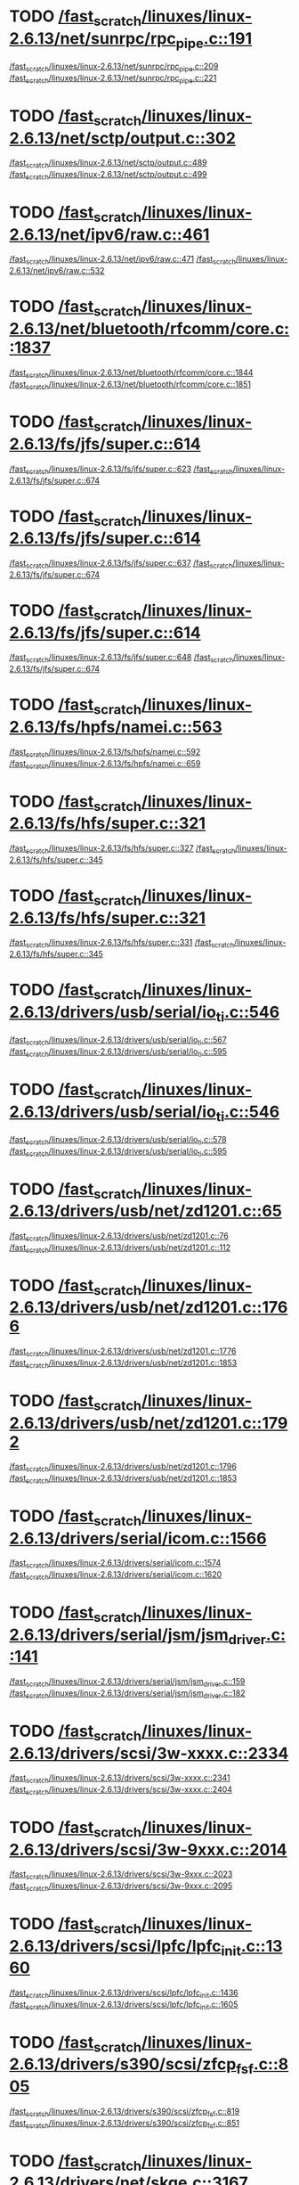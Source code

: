 * TODO [[view:/fast_scratch/linuxes/linux-2.6.13/net/sunrpc/rpc_pipe.c::face=ovl-face1::linb=191::colb=5::cole=8][/fast_scratch/linuxes/linux-2.6.13/net/sunrpc/rpc_pipe.c::191]]
[[view:/fast_scratch/linuxes/linux-2.6.13/net/sunrpc/rpc_pipe.c::face=ovl-face2::linb=209::colb=2::cole=4][/fast_scratch/linuxes/linux-2.6.13/net/sunrpc/rpc_pipe.c::209]]
[[view:/fast_scratch/linuxes/linux-2.6.13/net/sunrpc/rpc_pipe.c::face=ovl-face2::linb=221::colb=1::cole=7][/fast_scratch/linuxes/linux-2.6.13/net/sunrpc/rpc_pipe.c::221]]
* TODO [[view:/fast_scratch/linuxes/linux-2.6.13/net/sctp/output.c::face=ovl-face1::linb=302::colb=5::cole=8][/fast_scratch/linuxes/linux-2.6.13/net/sctp/output.c::302]]
[[view:/fast_scratch/linuxes/linux-2.6.13/net/sctp/output.c::face=ovl-face2::linb=489::colb=1::cole=3][/fast_scratch/linuxes/linux-2.6.13/net/sctp/output.c::489]]
[[view:/fast_scratch/linuxes/linux-2.6.13/net/sctp/output.c::face=ovl-face2::linb=499::colb=1::cole=7][/fast_scratch/linuxes/linux-2.6.13/net/sctp/output.c::499]]
* TODO [[view:/fast_scratch/linuxes/linux-2.6.13/net/ipv6/raw.c::face=ovl-face1::linb=461::colb=5::cole=8][/fast_scratch/linuxes/linux-2.6.13/net/ipv6/raw.c::461]]
[[view:/fast_scratch/linuxes/linux-2.6.13/net/ipv6/raw.c::face=ovl-face2::linb=471::colb=1::cole=3][/fast_scratch/linuxes/linux-2.6.13/net/ipv6/raw.c::471]]
[[view:/fast_scratch/linuxes/linux-2.6.13/net/ipv6/raw.c::face=ovl-face2::linb=532::colb=1::cole=7][/fast_scratch/linuxes/linux-2.6.13/net/ipv6/raw.c::532]]
* TODO [[view:/fast_scratch/linuxes/linux-2.6.13/net/bluetooth/rfcomm/core.c::face=ovl-face1::linb=1837::colb=1::cole=3][/fast_scratch/linuxes/linux-2.6.13/net/bluetooth/rfcomm/core.c::1837]]
[[view:/fast_scratch/linuxes/linux-2.6.13/net/bluetooth/rfcomm/core.c::face=ovl-face2::linb=1844::colb=1::cole=3][/fast_scratch/linuxes/linux-2.6.13/net/bluetooth/rfcomm/core.c::1844]]
[[view:/fast_scratch/linuxes/linux-2.6.13/net/bluetooth/rfcomm/core.c::face=ovl-face2::linb=1851::colb=1::cole=7][/fast_scratch/linuxes/linux-2.6.13/net/bluetooth/rfcomm/core.c::1851]]
* TODO [[view:/fast_scratch/linuxes/linux-2.6.13/fs/jfs/super.c::face=ovl-face1::linb=614::colb=1::cole=3][/fast_scratch/linuxes/linux-2.6.13/fs/jfs/super.c::614]]
[[view:/fast_scratch/linuxes/linux-2.6.13/fs/jfs/super.c::face=ovl-face2::linb=623::colb=1::cole=3][/fast_scratch/linuxes/linux-2.6.13/fs/jfs/super.c::623]]
[[view:/fast_scratch/linuxes/linux-2.6.13/fs/jfs/super.c::face=ovl-face2::linb=674::colb=1::cole=7][/fast_scratch/linuxes/linux-2.6.13/fs/jfs/super.c::674]]
* TODO [[view:/fast_scratch/linuxes/linux-2.6.13/fs/jfs/super.c::face=ovl-face1::linb=614::colb=1::cole=3][/fast_scratch/linuxes/linux-2.6.13/fs/jfs/super.c::614]]
[[view:/fast_scratch/linuxes/linux-2.6.13/fs/jfs/super.c::face=ovl-face2::linb=637::colb=2::cole=4][/fast_scratch/linuxes/linux-2.6.13/fs/jfs/super.c::637]]
[[view:/fast_scratch/linuxes/linux-2.6.13/fs/jfs/super.c::face=ovl-face2::linb=674::colb=1::cole=7][/fast_scratch/linuxes/linux-2.6.13/fs/jfs/super.c::674]]
* TODO [[view:/fast_scratch/linuxes/linux-2.6.13/fs/jfs/super.c::face=ovl-face1::linb=614::colb=1::cole=3][/fast_scratch/linuxes/linux-2.6.13/fs/jfs/super.c::614]]
[[view:/fast_scratch/linuxes/linux-2.6.13/fs/jfs/super.c::face=ovl-face2::linb=648::colb=1::cole=3][/fast_scratch/linuxes/linux-2.6.13/fs/jfs/super.c::648]]
[[view:/fast_scratch/linuxes/linux-2.6.13/fs/jfs/super.c::face=ovl-face2::linb=674::colb=1::cole=7][/fast_scratch/linuxes/linux-2.6.13/fs/jfs/super.c::674]]
* TODO [[view:/fast_scratch/linuxes/linux-2.6.13/fs/hpfs/namei.c::face=ovl-face1::linb=563::colb=1::cole=4][/fast_scratch/linuxes/linux-2.6.13/fs/hpfs/namei.c::563]]
[[view:/fast_scratch/linuxes/linux-2.6.13/fs/hpfs/namei.c::face=ovl-face2::linb=592::colb=3::cole=5][/fast_scratch/linuxes/linux-2.6.13/fs/hpfs/namei.c::592]]
[[view:/fast_scratch/linuxes/linux-2.6.13/fs/hpfs/namei.c::face=ovl-face2::linb=659::colb=1::cole=7][/fast_scratch/linuxes/linux-2.6.13/fs/hpfs/namei.c::659]]
* TODO [[view:/fast_scratch/linuxes/linux-2.6.13/fs/hfs/super.c::face=ovl-face1::linb=321::colb=1::cole=3][/fast_scratch/linuxes/linux-2.6.13/fs/hfs/super.c::321]]
[[view:/fast_scratch/linuxes/linux-2.6.13/fs/hfs/super.c::face=ovl-face2::linb=327::colb=1::cole=3][/fast_scratch/linuxes/linux-2.6.13/fs/hfs/super.c::327]]
[[view:/fast_scratch/linuxes/linux-2.6.13/fs/hfs/super.c::face=ovl-face2::linb=345::colb=1::cole=7][/fast_scratch/linuxes/linux-2.6.13/fs/hfs/super.c::345]]
* TODO [[view:/fast_scratch/linuxes/linux-2.6.13/fs/hfs/super.c::face=ovl-face1::linb=321::colb=1::cole=3][/fast_scratch/linuxes/linux-2.6.13/fs/hfs/super.c::321]]
[[view:/fast_scratch/linuxes/linux-2.6.13/fs/hfs/super.c::face=ovl-face2::linb=331::colb=1::cole=3][/fast_scratch/linuxes/linux-2.6.13/fs/hfs/super.c::331]]
[[view:/fast_scratch/linuxes/linux-2.6.13/fs/hfs/super.c::face=ovl-face2::linb=345::colb=1::cole=7][/fast_scratch/linuxes/linux-2.6.13/fs/hfs/super.c::345]]
* TODO [[view:/fast_scratch/linuxes/linux-2.6.13/drivers/usb/serial/io_ti.c::face=ovl-face1::linb=546::colb=5::cole=15][/fast_scratch/linuxes/linux-2.6.13/drivers/usb/serial/io_ti.c::546]]
[[view:/fast_scratch/linuxes/linux-2.6.13/drivers/usb/serial/io_ti.c::face=ovl-face2::linb=567::colb=1::cole=3][/fast_scratch/linuxes/linux-2.6.13/drivers/usb/serial/io_ti.c::567]]
[[view:/fast_scratch/linuxes/linux-2.6.13/drivers/usb/serial/io_ti.c::face=ovl-face2::linb=595::colb=1::cole=7][/fast_scratch/linuxes/linux-2.6.13/drivers/usb/serial/io_ti.c::595]]
* TODO [[view:/fast_scratch/linuxes/linux-2.6.13/drivers/usb/serial/io_ti.c::face=ovl-face1::linb=546::colb=5::cole=15][/fast_scratch/linuxes/linux-2.6.13/drivers/usb/serial/io_ti.c::546]]
[[view:/fast_scratch/linuxes/linux-2.6.13/drivers/usb/serial/io_ti.c::face=ovl-face2::linb=578::colb=1::cole=3][/fast_scratch/linuxes/linux-2.6.13/drivers/usb/serial/io_ti.c::578]]
[[view:/fast_scratch/linuxes/linux-2.6.13/drivers/usb/serial/io_ti.c::face=ovl-face2::linb=595::colb=1::cole=7][/fast_scratch/linuxes/linux-2.6.13/drivers/usb/serial/io_ti.c::595]]
* TODO [[view:/fast_scratch/linuxes/linux-2.6.13/drivers/usb/net/zd1201.c::face=ovl-face1::linb=65::colb=1::cole=3][/fast_scratch/linuxes/linux-2.6.13/drivers/usb/net/zd1201.c::65]]
[[view:/fast_scratch/linuxes/linux-2.6.13/drivers/usb/net/zd1201.c::face=ovl-face2::linb=76::colb=1::cole=3][/fast_scratch/linuxes/linux-2.6.13/drivers/usb/net/zd1201.c::76]]
[[view:/fast_scratch/linuxes/linux-2.6.13/drivers/usb/net/zd1201.c::face=ovl-face2::linb=112::colb=1::cole=7][/fast_scratch/linuxes/linux-2.6.13/drivers/usb/net/zd1201.c::112]]
* TODO [[view:/fast_scratch/linuxes/linux-2.6.13/drivers/usb/net/zd1201.c::face=ovl-face1::linb=1766::colb=1::cole=3][/fast_scratch/linuxes/linux-2.6.13/drivers/usb/net/zd1201.c::1766]]
[[view:/fast_scratch/linuxes/linux-2.6.13/drivers/usb/net/zd1201.c::face=ovl-face2::linb=1776::colb=1::cole=3][/fast_scratch/linuxes/linux-2.6.13/drivers/usb/net/zd1201.c::1776]]
[[view:/fast_scratch/linuxes/linux-2.6.13/drivers/usb/net/zd1201.c::face=ovl-face2::linb=1853::colb=1::cole=7][/fast_scratch/linuxes/linux-2.6.13/drivers/usb/net/zd1201.c::1853]]
* TODO [[view:/fast_scratch/linuxes/linux-2.6.13/drivers/usb/net/zd1201.c::face=ovl-face1::linb=1792::colb=1::cole=3][/fast_scratch/linuxes/linux-2.6.13/drivers/usb/net/zd1201.c::1792]]
[[view:/fast_scratch/linuxes/linux-2.6.13/drivers/usb/net/zd1201.c::face=ovl-face2::linb=1796::colb=1::cole=3][/fast_scratch/linuxes/linux-2.6.13/drivers/usb/net/zd1201.c::1796]]
[[view:/fast_scratch/linuxes/linux-2.6.13/drivers/usb/net/zd1201.c::face=ovl-face2::linb=1853::colb=1::cole=7][/fast_scratch/linuxes/linux-2.6.13/drivers/usb/net/zd1201.c::1853]]
* TODO [[view:/fast_scratch/linuxes/linux-2.6.13/drivers/serial/icom.c::face=ovl-face1::linb=1566::colb=1::cole=3][/fast_scratch/linuxes/linux-2.6.13/drivers/serial/icom.c::1566]]
[[view:/fast_scratch/linuxes/linux-2.6.13/drivers/serial/icom.c::face=ovl-face2::linb=1574::colb=1::cole=3][/fast_scratch/linuxes/linux-2.6.13/drivers/serial/icom.c::1574]]
[[view:/fast_scratch/linuxes/linux-2.6.13/drivers/serial/icom.c::face=ovl-face2::linb=1620::colb=8::cole=14][/fast_scratch/linuxes/linux-2.6.13/drivers/serial/icom.c::1620]]
* TODO [[view:/fast_scratch/linuxes/linux-2.6.13/drivers/serial/jsm/jsm_driver.c::face=ovl-face1::linb=141::colb=1::cole=3][/fast_scratch/linuxes/linux-2.6.13/drivers/serial/jsm/jsm_driver.c::141]]
[[view:/fast_scratch/linuxes/linux-2.6.13/drivers/serial/jsm/jsm_driver.c::face=ovl-face2::linb=159::colb=1::cole=3][/fast_scratch/linuxes/linux-2.6.13/drivers/serial/jsm/jsm_driver.c::159]]
[[view:/fast_scratch/linuxes/linux-2.6.13/drivers/serial/jsm/jsm_driver.c::face=ovl-face2::linb=182::colb=1::cole=7][/fast_scratch/linuxes/linux-2.6.13/drivers/serial/jsm/jsm_driver.c::182]]
* TODO [[view:/fast_scratch/linuxes/linux-2.6.13/drivers/scsi/3w-xxxx.c::face=ovl-face1::linb=2334::colb=1::cole=3][/fast_scratch/linuxes/linux-2.6.13/drivers/scsi/3w-xxxx.c::2334]]
[[view:/fast_scratch/linuxes/linux-2.6.13/drivers/scsi/3w-xxxx.c::face=ovl-face2::linb=2341::colb=1::cole=3][/fast_scratch/linuxes/linux-2.6.13/drivers/scsi/3w-xxxx.c::2341]]
[[view:/fast_scratch/linuxes/linux-2.6.13/drivers/scsi/3w-xxxx.c::face=ovl-face2::linb=2404::colb=1::cole=7][/fast_scratch/linuxes/linux-2.6.13/drivers/scsi/3w-xxxx.c::2404]]
* TODO [[view:/fast_scratch/linuxes/linux-2.6.13/drivers/scsi/3w-9xxx.c::face=ovl-face1::linb=2014::colb=1::cole=3][/fast_scratch/linuxes/linux-2.6.13/drivers/scsi/3w-9xxx.c::2014]]
[[view:/fast_scratch/linuxes/linux-2.6.13/drivers/scsi/3w-9xxx.c::face=ovl-face2::linb=2023::colb=1::cole=3][/fast_scratch/linuxes/linux-2.6.13/drivers/scsi/3w-9xxx.c::2023]]
[[view:/fast_scratch/linuxes/linux-2.6.13/drivers/scsi/3w-9xxx.c::face=ovl-face2::linb=2095::colb=1::cole=7][/fast_scratch/linuxes/linux-2.6.13/drivers/scsi/3w-9xxx.c::2095]]
* TODO [[view:/fast_scratch/linuxes/linux-2.6.13/drivers/scsi/lpfc/lpfc_init.c::face=ovl-face1::linb=1360::colb=1::cole=3][/fast_scratch/linuxes/linux-2.6.13/drivers/scsi/lpfc/lpfc_init.c::1360]]
[[view:/fast_scratch/linuxes/linux-2.6.13/drivers/scsi/lpfc/lpfc_init.c::face=ovl-face2::linb=1436::colb=1::cole=3][/fast_scratch/linuxes/linux-2.6.13/drivers/scsi/lpfc/lpfc_init.c::1436]]
[[view:/fast_scratch/linuxes/linux-2.6.13/drivers/scsi/lpfc/lpfc_init.c::face=ovl-face2::linb=1605::colb=1::cole=7][/fast_scratch/linuxes/linux-2.6.13/drivers/scsi/lpfc/lpfc_init.c::1605]]
* TODO [[view:/fast_scratch/linuxes/linux-2.6.13/drivers/s390/scsi/zfcp_fsf.c::face=ovl-face1::linb=805::colb=1::cole=3][/fast_scratch/linuxes/linux-2.6.13/drivers/s390/scsi/zfcp_fsf.c::805]]
[[view:/fast_scratch/linuxes/linux-2.6.13/drivers/s390/scsi/zfcp_fsf.c::face=ovl-face2::linb=819::colb=1::cole=3][/fast_scratch/linuxes/linux-2.6.13/drivers/s390/scsi/zfcp_fsf.c::819]]
[[view:/fast_scratch/linuxes/linux-2.6.13/drivers/s390/scsi/zfcp_fsf.c::face=ovl-face2::linb=851::colb=1::cole=7][/fast_scratch/linuxes/linux-2.6.13/drivers/s390/scsi/zfcp_fsf.c::851]]
* TODO [[view:/fast_scratch/linuxes/linux-2.6.13/drivers/net/skge.c::face=ovl-face1::linb=3167::colb=1::cole=3][/fast_scratch/linuxes/linux-2.6.13/drivers/net/skge.c::3167]]
[[view:/fast_scratch/linuxes/linux-2.6.13/drivers/net/skge.c::face=ovl-face2::linb=3174::colb=1::cole=3][/fast_scratch/linuxes/linux-2.6.13/drivers/net/skge.c::3174]]
[[view:/fast_scratch/linuxes/linux-2.6.13/drivers/net/skge.c::face=ovl-face2::linb=3214::colb=1::cole=7][/fast_scratch/linuxes/linux-2.6.13/drivers/net/skge.c::3214]]
* TODO [[view:/fast_scratch/linuxes/linux-2.6.13/drivers/net/pci-skeleton.c::face=ovl-face1::linb=656::colb=1::cole=3][/fast_scratch/linuxes/linux-2.6.13/drivers/net/pci-skeleton.c::656]]
[[view:/fast_scratch/linuxes/linux-2.6.13/drivers/net/pci-skeleton.c::face=ovl-face2::linb=715::colb=1::cole=3][/fast_scratch/linuxes/linux-2.6.13/drivers/net/pci-skeleton.c::715]]
[[view:/fast_scratch/linuxes/linux-2.6.13/drivers/net/pci-skeleton.c::face=ovl-face2::linb=732::colb=1::cole=7][/fast_scratch/linuxes/linux-2.6.13/drivers/net/pci-skeleton.c::732]]
* TODO [[view:/fast_scratch/linuxes/linux-2.6.13/drivers/net/dl2k.c::face=ovl-face1::linb=148::colb=1::cole=3][/fast_scratch/linuxes/linux-2.6.13/drivers/net/dl2k.c::148]]
[[view:/fast_scratch/linuxes/linux-2.6.13/drivers/net/dl2k.c::face=ovl-face2::linb=255::colb=1::cole=3][/fast_scratch/linuxes/linux-2.6.13/drivers/net/dl2k.c::255]]
[[view:/fast_scratch/linuxes/linux-2.6.13/drivers/net/dl2k.c::face=ovl-face2::linb=331::colb=1::cole=7][/fast_scratch/linuxes/linux-2.6.13/drivers/net/dl2k.c::331]]
* TODO [[view:/fast_scratch/linuxes/linux-2.6.13/drivers/net/dl2k.c::face=ovl-face1::linb=148::colb=1::cole=3][/fast_scratch/linuxes/linux-2.6.13/drivers/net/dl2k.c::148]]
[[view:/fast_scratch/linuxes/linux-2.6.13/drivers/net/dl2k.c::face=ovl-face2::linb=261::colb=1::cole=3][/fast_scratch/linuxes/linux-2.6.13/drivers/net/dl2k.c::261]]
[[view:/fast_scratch/linuxes/linux-2.6.13/drivers/net/dl2k.c::face=ovl-face2::linb=331::colb=1::cole=7][/fast_scratch/linuxes/linux-2.6.13/drivers/net/dl2k.c::331]]
* TODO [[view:/fast_scratch/linuxes/linux-2.6.13/drivers/net/amd8111e.c::face=ovl-face1::linb=1994::colb=1::cole=3][/fast_scratch/linuxes/linux-2.6.13/drivers/net/amd8111e.c::1994]]
[[view:/fast_scratch/linuxes/linux-2.6.13/drivers/net/amd8111e.c::face=ovl-face2::linb=2003::colb=1::cole=3][/fast_scratch/linuxes/linux-2.6.13/drivers/net/amd8111e.c::2003]]
[[view:/fast_scratch/linuxes/linux-2.6.13/drivers/net/amd8111e.c::face=ovl-face2::linb=2147::colb=1::cole=7][/fast_scratch/linuxes/linux-2.6.13/drivers/net/amd8111e.c::2147]]
* TODO [[view:/fast_scratch/linuxes/linux-2.6.13/drivers/net/wireless/orinoco_plx.c::face=ovl-face1::linb=218::colb=1::cole=3][/fast_scratch/linuxes/linux-2.6.13/drivers/net/wireless/orinoco_plx.c::218]]
[[view:/fast_scratch/linuxes/linux-2.6.13/drivers/net/wireless/orinoco_plx.c::face=ovl-face2::linb=229::colb=1::cole=3][/fast_scratch/linuxes/linux-2.6.13/drivers/net/wireless/orinoco_plx.c::229]]
[[view:/fast_scratch/linuxes/linux-2.6.13/drivers/net/wireless/orinoco_plx.c::face=ovl-face2::linb=340::colb=1::cole=7][/fast_scratch/linuxes/linux-2.6.13/drivers/net/wireless/orinoco_plx.c::340]]
* TODO [[view:/fast_scratch/linuxes/linux-2.6.13/drivers/net/wireless/orinoco_pci.c::face=ovl-face1::linb=203::colb=1::cole=3][/fast_scratch/linuxes/linux-2.6.13/drivers/net/wireless/orinoco_pci.c::203]]
[[view:/fast_scratch/linuxes/linux-2.6.13/drivers/net/wireless/orinoco_pci.c::face=ovl-face2::linb=212::colb=1::cole=3][/fast_scratch/linuxes/linux-2.6.13/drivers/net/wireless/orinoco_pci.c::212]]
[[view:/fast_scratch/linuxes/linux-2.6.13/drivers/net/wireless/orinoco_pci.c::face=ovl-face2::linb=279::colb=1::cole=7][/fast_scratch/linuxes/linux-2.6.13/drivers/net/wireless/orinoco_pci.c::279]]
* TODO [[view:/fast_scratch/linuxes/linux-2.6.13/drivers/net/irda/sa1100_ir.c::face=ovl-face1::linb=907::colb=1::cole=3][/fast_scratch/linuxes/linux-2.6.13/drivers/net/irda/sa1100_ir.c::907]]
[[view:/fast_scratch/linuxes/linux-2.6.13/drivers/net/irda/sa1100_ir.c::face=ovl-face2::linb=911::colb=1::cole=3][/fast_scratch/linuxes/linux-2.6.13/drivers/net/irda/sa1100_ir.c::911]]
[[view:/fast_scratch/linuxes/linux-2.6.13/drivers/net/irda/sa1100_ir.c::face=ovl-face2::linb=985::colb=1::cole=7][/fast_scratch/linuxes/linux-2.6.13/drivers/net/irda/sa1100_ir.c::985]]
* TODO [[view:/fast_scratch/linuxes/linux-2.6.13/drivers/net/irda/irtty-sir.c::face=ovl-face1::linb=490::colb=5::cole=8][/fast_scratch/linuxes/linux-2.6.13/drivers/net/irda/irtty-sir.c::490]]
[[view:/fast_scratch/linuxes/linux-2.6.13/drivers/net/irda/irtty-sir.c::face=ovl-face2::linb=524::colb=1::cole=3][/fast_scratch/linuxes/linux-2.6.13/drivers/net/irda/irtty-sir.c::524]]
[[view:/fast_scratch/linuxes/linux-2.6.13/drivers/net/irda/irtty-sir.c::face=ovl-face2::linb=547::colb=1::cole=7][/fast_scratch/linuxes/linux-2.6.13/drivers/net/irda/irtty-sir.c::547]]
* TODO [[view:/fast_scratch/linuxes/linux-2.6.13/drivers/media/video/cpia_usb.c::face=ovl-face1::linb=180::colb=10::cole=16][/fast_scratch/linuxes/linux-2.6.13/drivers/media/video/cpia_usb.c::180]]
[[view:/fast_scratch/linuxes/linux-2.6.13/drivers/media/video/cpia_usb.c::face=ovl-face2::linb=260::colb=1::cole=3][/fast_scratch/linuxes/linux-2.6.13/drivers/media/video/cpia_usb.c::260]]
[[view:/fast_scratch/linuxes/linux-2.6.13/drivers/media/video/cpia_usb.c::face=ovl-face2::linb=290::colb=1::cole=7][/fast_scratch/linuxes/linux-2.6.13/drivers/media/video/cpia_usb.c::290]]
* TODO [[view:/fast_scratch/linuxes/linux-2.6.13/drivers/media/video/cpia_usb.c::face=ovl-face1::linb=180::colb=10::cole=16][/fast_scratch/linuxes/linux-2.6.13/drivers/media/video/cpia_usb.c::180]]
[[view:/fast_scratch/linuxes/linux-2.6.13/drivers/media/video/cpia_usb.c::face=ovl-face2::linb=266::colb=1::cole=3][/fast_scratch/linuxes/linux-2.6.13/drivers/media/video/cpia_usb.c::266]]
[[view:/fast_scratch/linuxes/linux-2.6.13/drivers/media/video/cpia_usb.c::face=ovl-face2::linb=290::colb=1::cole=7][/fast_scratch/linuxes/linux-2.6.13/drivers/media/video/cpia_usb.c::290]]
* TODO [[view:/fast_scratch/linuxes/linux-2.6.13/drivers/md/dm-ioctl.c::face=ovl-face1::linb=1129::colb=1::cole=3][/fast_scratch/linuxes/linux-2.6.13/drivers/md/dm-ioctl.c::1129]]
[[view:/fast_scratch/linuxes/linux-2.6.13/drivers/md/dm-ioctl.c::face=ovl-face2::linb=1135::colb=1::cole=3][/fast_scratch/linuxes/linux-2.6.13/drivers/md/dm-ioctl.c::1135]]
[[view:/fast_scratch/linuxes/linux-2.6.13/drivers/md/dm-ioctl.c::face=ovl-face2::linb=1159::colb=1::cole=7][/fast_scratch/linuxes/linux-2.6.13/drivers/md/dm-ioctl.c::1159]]
* TODO [[view:/fast_scratch/linuxes/linux-2.6.13/drivers/infiniband/core/sysfs.c::face=ovl-face1::linb=526::colb=1::cole=3][/fast_scratch/linuxes/linux-2.6.13/drivers/infiniband/core/sysfs.c::526]]
[[view:/fast_scratch/linuxes/linux-2.6.13/drivers/infiniband/core/sysfs.c::face=ovl-face2::linb=531::colb=1::cole=3][/fast_scratch/linuxes/linux-2.6.13/drivers/infiniband/core/sysfs.c::531]]
[[view:/fast_scratch/linuxes/linux-2.6.13/drivers/infiniband/core/sysfs.c::face=ovl-face2::linb=575::colb=1::cole=7][/fast_scratch/linuxes/linux-2.6.13/drivers/infiniband/core/sysfs.c::575]]
* TODO [[view:/fast_scratch/linuxes/linux-2.6.13/drivers/infiniband/core/sysfs.c::face=ovl-face1::linb=535::colb=1::cole=3][/fast_scratch/linuxes/linux-2.6.13/drivers/infiniband/core/sysfs.c::535]]
[[view:/fast_scratch/linuxes/linux-2.6.13/drivers/infiniband/core/sysfs.c::face=ovl-face2::linb=541::colb=1::cole=3][/fast_scratch/linuxes/linux-2.6.13/drivers/infiniband/core/sysfs.c::541]]
[[view:/fast_scratch/linuxes/linux-2.6.13/drivers/infiniband/core/sysfs.c::face=ovl-face2::linb=575::colb=1::cole=7][/fast_scratch/linuxes/linux-2.6.13/drivers/infiniband/core/sysfs.c::575]]
* TODO [[view:/fast_scratch/linuxes/linux-2.6.13/drivers/infiniband/core/cm.c::face=ovl-face1::linb=871::colb=1::cole=3][/fast_scratch/linuxes/linux-2.6.13/drivers/infiniband/core/cm.c::871]]
[[view:/fast_scratch/linuxes/linux-2.6.13/drivers/infiniband/core/cm.c::face=ovl-face2::linb=886::colb=1::cole=3][/fast_scratch/linuxes/linux-2.6.13/drivers/infiniband/core/cm.c::886]]
[[view:/fast_scratch/linuxes/linux-2.6.13/drivers/infiniband/core/cm.c::face=ovl-face2::linb=939::colb=5::cole=11][/fast_scratch/linuxes/linux-2.6.13/drivers/infiniband/core/cm.c::939]]
* TODO [[view:/fast_scratch/linuxes/linux-2.6.13/drivers/ide/arm/rapide.c::face=ovl-face1::linb=63::colb=1::cole=3][/fast_scratch/linuxes/linux-2.6.13/drivers/ide/arm/rapide.c::63]]
[[view:/fast_scratch/linuxes/linux-2.6.13/drivers/ide/arm/rapide.c::face=ovl-face2::linb=74::colb=1::cole=3][/fast_scratch/linuxes/linux-2.6.13/drivers/ide/arm/rapide.c::74]]
[[view:/fast_scratch/linuxes/linux-2.6.13/drivers/ide/arm/rapide.c::face=ovl-face2::linb=88::colb=1::cole=7][/fast_scratch/linuxes/linux-2.6.13/drivers/ide/arm/rapide.c::88]]
* TODO [[view:/fast_scratch/linuxes/linux-2.6.13/drivers/cdrom/gscd.c::face=ovl-face1::linb=901::colb=5::cole=8][/fast_scratch/linuxes/linux-2.6.13/drivers/cdrom/gscd.c::901]]
[[view:/fast_scratch/linuxes/linux-2.6.13/drivers/cdrom/gscd.c::face=ovl-face2::linb=952::colb=1::cole=3][/fast_scratch/linuxes/linux-2.6.13/drivers/cdrom/gscd.c::952]]
[[view:/fast_scratch/linuxes/linux-2.6.13/drivers/cdrom/gscd.c::face=ovl-face2::linb=986::colb=1::cole=7][/fast_scratch/linuxes/linux-2.6.13/drivers/cdrom/gscd.c::986]]
* TODO [[view:/fast_scratch/linuxes/linux-2.6.13/drivers/cdrom/aztcd.c::face=ovl-face1::linb=1698::colb=5::cole=8][/fast_scratch/linuxes/linux-2.6.13/drivers/cdrom/aztcd.c::1698]]
[[view:/fast_scratch/linuxes/linux-2.6.13/drivers/cdrom/aztcd.c::face=ovl-face2::linb=1902::colb=1::cole=3][/fast_scratch/linuxes/linux-2.6.13/drivers/cdrom/aztcd.c::1902]]
[[view:/fast_scratch/linuxes/linux-2.6.13/drivers/cdrom/aztcd.c::face=ovl-face2::linb=1938::colb=1::cole=7][/fast_scratch/linuxes/linux-2.6.13/drivers/cdrom/aztcd.c::1938]]
* TODO [[view:/fast_scratch/linuxes/linux-2.6.13/drivers/atm/atmtcp.c::face=ovl-face1::linb=305::colb=5::cole=11][/fast_scratch/linuxes/linux-2.6.13/drivers/atm/atmtcp.c::305]]
[[view:/fast_scratch/linuxes/linux-2.6.13/drivers/atm/atmtcp.c::face=ovl-face2::linb=318::colb=1::cole=3][/fast_scratch/linuxes/linux-2.6.13/drivers/atm/atmtcp.c::318]]
[[view:/fast_scratch/linuxes/linux-2.6.13/drivers/atm/atmtcp.c::face=ovl-face2::linb=336::colb=1::cole=7][/fast_scratch/linuxes/linux-2.6.13/drivers/atm/atmtcp.c::336]]
* TODO [[view:/fast_scratch/linuxes/linux-2.6.13/drivers/acorn/block/mfmhd.c::face=ovl-face1::linb=1270::colb=1::cole=3][/fast_scratch/linuxes/linux-2.6.13/drivers/acorn/block/mfmhd.c::1270]]
[[view:/fast_scratch/linuxes/linux-2.6.13/drivers/acorn/block/mfmhd.c::face=ovl-face2::linb=1279::colb=1::cole=3][/fast_scratch/linuxes/linux-2.6.13/drivers/acorn/block/mfmhd.c::1279]]
[[view:/fast_scratch/linuxes/linux-2.6.13/drivers/acorn/block/mfmhd.c::face=ovl-face2::linb=1330::colb=1::cole=7][/fast_scratch/linuxes/linux-2.6.13/drivers/acorn/block/mfmhd.c::1330]]
* TODO [[view:/fast_scratch/linuxes/linux-2.6.13/drivers/acorn/block/mfmhd.c::face=ovl-face1::linb=1270::colb=1::cole=3][/fast_scratch/linuxes/linux-2.6.13/drivers/acorn/block/mfmhd.c::1270]]
[[view:/fast_scratch/linuxes/linux-2.6.13/drivers/acorn/block/mfmhd.c::face=ovl-face2::linb=1293::colb=2::cole=4][/fast_scratch/linuxes/linux-2.6.13/drivers/acorn/block/mfmhd.c::1293]]
[[view:/fast_scratch/linuxes/linux-2.6.13/drivers/acorn/block/mfmhd.c::face=ovl-face2::linb=1330::colb=1::cole=7][/fast_scratch/linuxes/linux-2.6.13/drivers/acorn/block/mfmhd.c::1330]]
